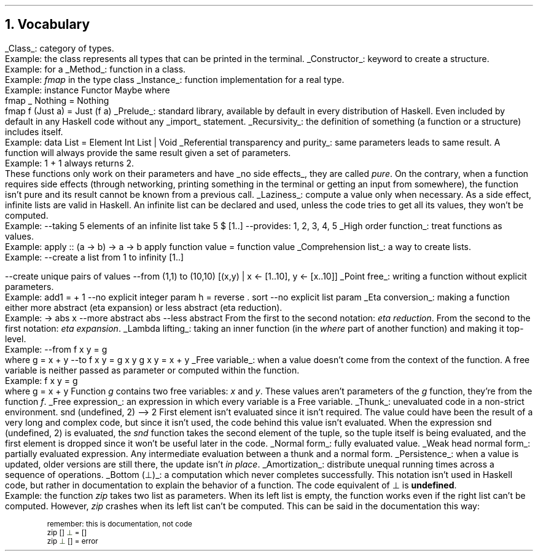 .NH 1
Vocabulary
.LP

.KS
.BULLET
.UL Class :
category of types.
.br
Example: the class
.MODULE Show
represents all types that can be printed in the terminal.
.KE

.KS
.BULLET
.UL Constructor :
keyword to create a structure.
.br
Example:
.CONSTRUCTOR True
for a
.MODULE Bool.
.KE

.KS
.BULLET
.UL Method :
function in a class.
.br
Example:
.I fmap
in the type class
.MODULE Functor.
.KE

.KS
.BULLET
.UL Instance :
function implementation for a real type.
.br
Example:
.SOURCE Haskell
instance  Functor Maybe  where
  fmap _ Nothing   = Nothing
  fmap f (Just a)  = Just (f a)
.SOURCE
.KE

.KS
.BULLET
.UL Prelude :
standard library, available by default in every distribution of Haskell.
Even included by default in any Haskell code without any
.UL import
statement.
.KE

.KS
.BULLET
.UL Recursivity :
the definition of something (a function or a structure) includes itself.
.br
Example:
.SOURCE Haskell
data List = Element Int List | Void
.SOURCE
.KE

.KS
.BULLET
.UL "Referential transparency and purity" :
same parameters leads to same result.
A function will always provide the same result given a set of parameters.
.br
Example:
.BX "1 + 1"
always returns 2.
.br
These functions only work on their parameters and have
.UL "no side effects" ,
they are called
.I pure .
On the contrary, when a function requires side effects (through networking, printing something in the terminal or getting an input from somewhere), the function isn't pure and its result cannot be known from a previous call.
.KE

.KS
.BULLET
.UL Laziness :
compute a value only when necessary.
As a side effect, infinite lists are valid in Haskell.
An infinite list can be declared and used, unless the code tries to get all its values, they won't be computed.
.br
Example:
.SOURCE Haskell
--taking 5 elements of an infinite list
take 5 $ [1..]
--provides: 1, 2, 3, 4, 5
.SOURCE
.KE

.KS
.BULLET
.UL "High order function" :
treat functions as values.
.br
Example:
.SOURCE Haskell
apply :: (a -> b) -> a -> b
apply function value = function value
.SOURCE
.KE

.KS
.BULLET
.UL "Comprehension list" :
a way to create lists.
.br
Example:
.SOURCE Haskell
--create a list from 1 to infinity
[1..]

--create unique pairs of values
--from (1,1) to (10,10)
[(x,y) | x <- [1..10], y <- [x..10]]
.SOURCE
.KE

.KS
.BULLET
.UL "Point free" :
writing a function without explicit parameters.
.br
Example:
.SOURCE haskell ps=8 vs=9p
add1 = + 1          --no explicit integer param
h = reverse . sort  --no explicit list param
.SOURCE
.KE

.KS
.BULLET
.UL "Eta conversion" :
making a function either more abstract (eta expansion) or less abstract (eta reduction).
.br
Example:
.SOURCE Haskell
\x -> abs x  --more abstract
abs          --less abstract
.SOURCE
.BELLOWEXPLANATION1
From the first to the second notation:
.I "eta reduction" .
From the second to the first notation:
.I "eta expansion" .
.BELLOWEXPLANATION2
.KE

.KS
.BULLET
.UL "Lambda lifting" :
taking an inner function (in the
.I where
part of another function) and making it top-level.
.br
Example:
.SOURCE Haskell
--from
f x y = g
  where g = x + y
--to
f x y = g x y
g x y = x + y
.SOURCE
.BELLOWEXPLANATION1
.BELLOWEXPLANATION2
.KE

.KS
.BULLET
.UL "Free variable" :
when a value doesn't come from the context of the function.
A free variable is neither passed as parameter or computed within the function.
.br
Example:
.SOURCE Haskell
f x y = g
  where g = x + y
.SOURCE
.TBD
.BELLOWEXPLANATION1
Function
.I g
contains two free variables:
.I x
and
.I y .
These values aren't parameters of the
.I g
function, they're from the function
.I f .
.BELLOWEXPLANATION2
.KE

.KS
.BULLET
.UL "Free expression" :
an expression in which every variable is a Free variable. 
.KE

.KS
.BULLET
.UL "Thunk" :
unevaluated code in a non-strict environment.
.SOURCE Haskell ps=8 vs=9p
snd (undefined, 2)
--> 2
.SOURCE
.BELLOWEXPLANATION1
First element isn't evaluated since it isn't required.
The value could have been the result of a very long and complex code, but since it isn't used, the code behind this value isn't evaluated.
When the expression
.BX "snd (undefined, 2)"
is evaluated, the
.I snd
function takes the second element of the tuple, so the tuple itself is being evaluated, and the first element is dropped since it won't be useful later in the code.
.BELLOWEXPLANATION2
.KE

.KS
.BULLET
.UL "Normal form" :
fully evaluated value.
.KE

.KS
.BULLET
.UL "Weak head normal form" :
partially evaluated expression.
Any intermediate evaluation between a thunk and a normal form.
.KE

.KS
.BULLET
.UL "Persistence" :
when a value is updated, older versions are still there, the update isn't
.I "in place" .
.KE

.KS
.BULLET
.UL "Amortization" :
distribute unequal running times across a sequence of operations.
.TBD
.KE

.KS
.BULLET
.UL "Bottom (\[pp])" :
a computation which never completes successfully.
This notation isn't used in Haskell code, but rather in documentation to explain the behavior of a function.
The code equivalent of \[pp] is
.B undefined .
.br
Example:
the function
.I zip
takes two list as parameters.
When its left list is empty, the function works even if the right list can't be computed.
However,
.I zip
crashes when its left list can't be computed.
This can be said in the documentation this way:
.b1
.DS I
.fam C
.ps 8
.vs 9p
\m[darkred]remember: this is documentation, not code\m[]
zip \m[darkred][]\m[] \m[darkgreen]\[pp]\m[] \m[darkred]=\m[] \m[darkred][]\m[]     
zip \m[darkgreen]\[pp]\m[] \m[darkred][]\m[] \m[darkred]=\m[] error
.vs
.ps
.fam
.DE
.b2


.ENDBULLET
